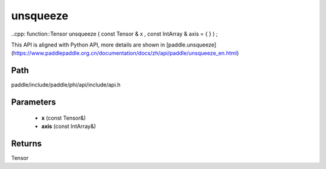 .. _en_api_paddle_experimental_unsqueeze:

unsqueeze
-------------------------------

..cpp: function::Tensor unsqueeze ( const Tensor & x , const IntArray & axis = { } ) ;


This API is aligned with Python API, more details are shown in [paddle.unsqueeze](https://www.paddlepaddle.org.cn/documentation/docs/zh/api/paddle/unsqueeze_en.html)

Path
:::::::::::::::::::::
paddle/include/paddle/phi/api/include/api.h

Parameters
:::::::::::::::::::::
	- **x** (const Tensor&)
	- **axis** (const IntArray&)

Returns
:::::::::::::::::::::
Tensor
